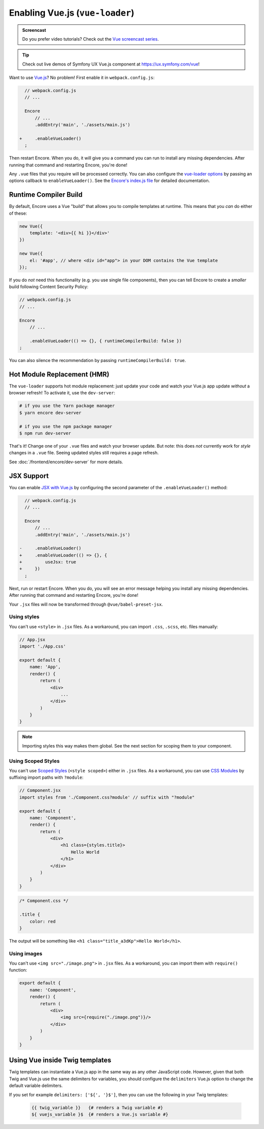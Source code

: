 Enabling Vue.js (``vue-loader``)
================================

.. admonition:: Screencast
    :class: screencast

    Do you prefer video tutorials? Check out the `Vue screencast series`_.

.. tip::

    Check out live demos of Symfony UX Vue.js component at `https://ux.symfony.com/vue`_!
    
Want to use `Vue.js`_? No problem! First enable it in ``webpack.config.js``:

.. code-block:: diff

      // webpack.config.js
      // ...

      Encore
          // ...
          .addEntry('main', './assets/main.js')

    +     .enableVueLoader()
      ;

Then restart Encore. When you do, it will give you a command you can run to
install any missing dependencies. After running that command and restarting
Encore, you're done!

Any ``.vue`` files that you require will be processed correctly. You can also
configure the `vue-loader options`_ by passing an options callback to
``enableVueLoader()``. See the `Encore's index.js file`_ for detailed documentation.

Runtime Compiler Build
----------------------

By default, Encore uses a Vue "build" that allows you to compile templates at
runtime. This means that you *can* do either of these:

.. code-block:: javascript

    new Vue({
        template: '<div>{{ hi }}</div>'
    })

    new Vue({
        el: '#app', // where <div id="app"> in your DOM contains the Vue template
    });

If you do *not* need this functionality (e.g. you use single file components),
then you can tell Encore to create a *smaller* build following Content Security Policy:

.. code-block:: javascript

    // webpack.config.js
    // ...

    Encore
        // ...

        .enableVueLoader(() => {}, { runtimeCompilerBuild: false })
    ;

You can also silence the recommendation by passing ``runtimeCompilerBuild: true``.

Hot Module Replacement (HMR)
----------------------------

The ``vue-loader`` supports hot module replacement: just update your code and watch
your Vue.js app update *without* a browser refresh! To activate it, use the
``dev-server``:

.. code-block:: terminal

    # if you use the Yarn package manager
    $ yarn encore dev-server

    # if you use the npm package manager
    $ npm run dev-server

That's it! Change one of your ``.vue`` files and watch your browser update. But
note: this does *not* currently work for *style* changes in a ``.vue`` file. Seeing
updated styles still requires a page refresh.

See :doc:`/frontend/encore/dev-server` for more details.

JSX Support
-----------

You can enable `JSX with Vue.js`_ by configuring the second parameter of the
``.enableVueLoader()`` method:

.. code-block:: diff

      // webpack.config.js
      // ...

      Encore
          // ...
          .addEntry('main', './assets/main.js')

    -     .enableVueLoader()
    +     .enableVueLoader(() => {}, {
    +         useJsx: true
    +     })
      ;

Next, run or restart Encore. When you do, you will see an error message helping
you install any missing dependencies. After running that command and restarting
Encore, you're done!

Your ``.jsx`` files will now be transformed through ``@vue/babel-preset-jsx``.

Using styles
~~~~~~~~~~~~

You can't use ``<style>`` in ``.jsx`` files. As a workaround, you can import
``.css``, ``.scss``, etc. files manually:

.. code-block:: jsx

    // App.jsx
    import './App.css'

    export default {
        name: 'App',
        render() {
            return (
                <div>
                    ...
                </div>
            )
        }
    }

.. note::

    Importing styles this way makes them global. See the next section for
    scoping them to your component.

Using Scoped Styles
~~~~~~~~~~~~~~~~~~~

You can't use `Scoped Styles`_ (``<style scoped>``) either in ``.jsx`` files. As
a workaround, you can use `CSS Modules`_ by suffixing import paths with
``?module``:

.. code-block:: jsx

    // Component.jsx
    import styles from './Component.css?module' // suffix with "?module"

    export default {
        name: 'Component',
        render() {
            return (
                <div>
                    <h1 class={styles.title}>
                        Hello World
                    </h1>
                </div>
            )
        }
    }

.. code-block:: css

    /* Component.css */

    .title {
        color: red
    }

The output will be something like ``<h1 class="title_a3dKp">Hello World</h1>``.

Using images
~~~~~~~~~~~~

You can't use ``<img src="./image.png">`` in ``.jsx`` files. As a workaround,
you can import them with ``require()`` function:

.. code-block:: jsx

    export default {
        name: 'Component',
        render() {
            return (
                <div>
                    <img src={require("./image.png")}/>
                </div>
            )
        }
    }

Using Vue inside Twig templates
-------------------------------

Twig templates can instantiate a Vue.js app in the same way as any other
JavaScript code. However, given that both Twig and Vue.js use the same delimiters
for variables, you should configure the ``delimiters`` Vue.js option to change
the default variable delimiters.

If you set for example ``delimiters: ['${', '}$']``, then you can use the
following in your Twig templates:

 .. code-block:: twig

    {{ twig_variable }}   {# renders a Twig variable #}
    ${ vuejs_variable }$  {# renders a Vue.js variable #}

.. _`Vue.js`: https://vuejs.org/
.. _`vue-loader options`: https://vue-loader.vuejs.org/options.html
.. _`Encore's index.js file`: https://github.com/symfony/webpack-encore/blob/master/index.js
.. _`JSX with Vue.js`: https://github.com/vuejs/jsx
.. _`Scoped Styles`: https://vue-loader.vuejs.org/guide/scoped-css.html
.. _`CSS Modules`: https://github.com/css-modules/css-modules
.. _`Vue screencast series`: https://symfonycasts.com/screencast/vue
.. _`https://ux.symfony.com/vue`: https://ux.symfony.com/vue

